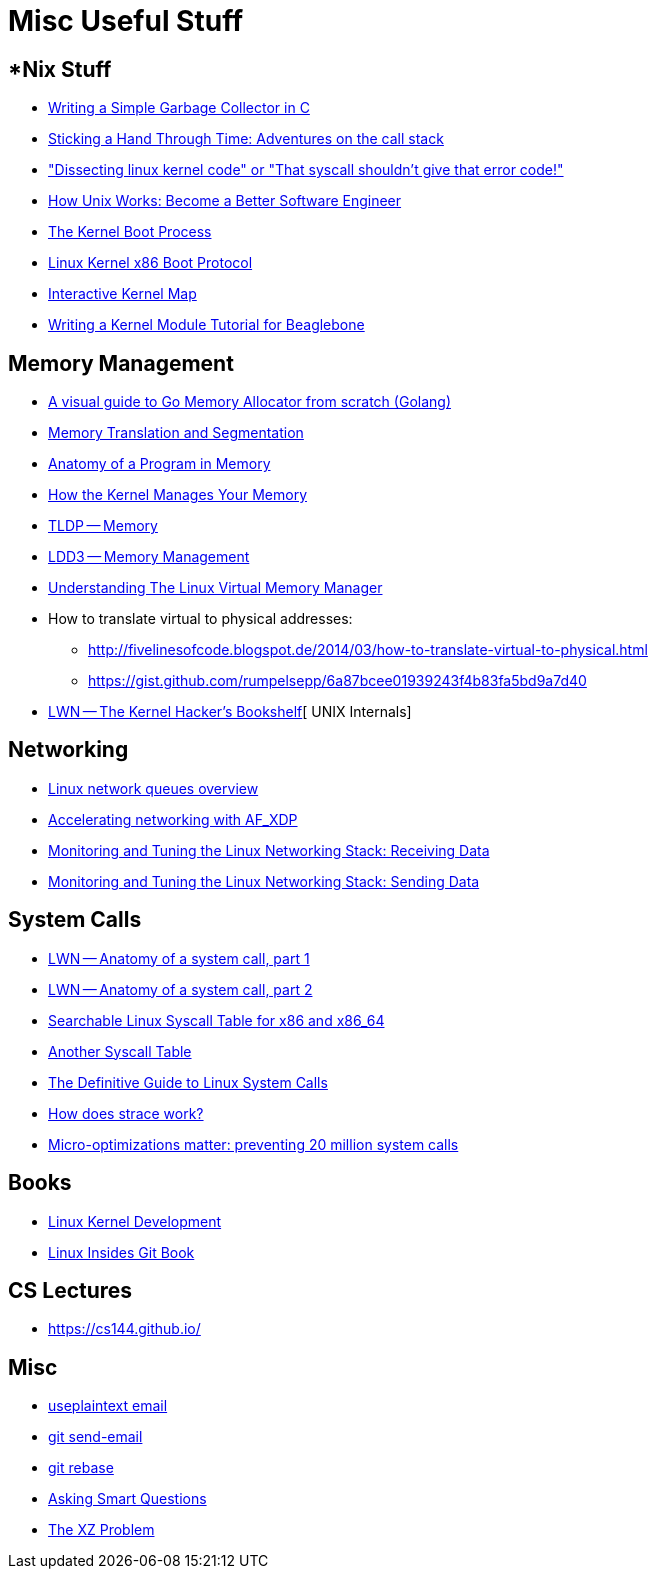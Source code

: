 = Misc Useful Stuff

== *Nix Stuff

* http://maplant.com/gc.html[Writing a Simple Garbage Collector in C]
* http://maplant.com/unwind.html[Sticking a Hand Through Time: Adventures on the call stack]
* https://finnoleary.net/kernel-code.html["Dissecting linux kernel code" or "That syscall shouldn't give that error code!"]
* https://neilkakkar.com/unix.html[How Unix Works: Become a Better Software Engineer]
* http://duartes.org/gustavo/blog/post/kernel-boot-process/[The Kernel Boot Process ]
* https://www.kernel.org/doc/Documentation/x86/boot.txt[Linux Kernel x86 Boot Protocol]
* http://www.makelinux.net/kernel_map/[Interactive Kernel Map]
* http://derekmolloy.ie/writing-a-linux-kernel-module-part-1-introduction/[Writing a Kernel Module Tutorial for Beaglebone]


== Memory Management

* https://blog.learngoprogramming.com/a-visual-guide-to-golang-memory-allocator-from-ground-up-e132258453ed[A visual guide to Go Memory Allocator from scratch (Golang)]
* http://duartes.org/gustavo/blog/post/memory-translation-and-segmentation/[Memory Translation and Segmentation]
* http://duartes.org/gustavo/blog/post/anatomy-of-a-program-in-memory/[Anatomy of a Program in Memory]
* http://duartes.org/gustavo/blog/post/how-the-kernel-manages-your-memory/[How the Kernel Manages Your Memory]
* http://www.tldp.org/LDP/tlk/mm/memory.html[TLDP -- Memory]
* http://www.makelinux.net/ldd3/chp-15-sect-1[LDD3 -- Memory Management]
* https://www.kernel.org/doc/gorman/pdf/understand.pdf[Understanding The Linux Virtual Memory Manager]
* How to translate virtual to physical addresses: 
  ** http://fivelinesofcode.blogspot.de/2014/03/how-to-translate-virtual-to-physical.html
  ** https://gist.github.com/rumpelsepp/6a87bcee01939243f4b83fa5bd9a7d40
* https://lwn.net/Articles/296738/[LWN -- The Kernel Hacker's Bookshelf][ UNIX Internals]

== Networking

* https://github.com/leandromoreira/linux-network-performance-parameters#linux-network-queues-overview[Linux network queues overview]
* https://lwn.net/Articles/750845/[Accelerating networking with AF_XDP]
* https://blog.packagecloud.io/eng/2016/06/22/monitoring-tuning-linux-networking-stack-receiving-data/[Monitoring and Tuning the Linux Networking Stack: Receiving Data]
* https://blog.packagecloud.io/eng/2017/02/06/monitoring-tuning-linux-networking-stack-sending-data/[Monitoring and Tuning the Linux Networking Stack: Sending Data]

== System Calls

* https://lwn.net/Articles/604287/[LWN -- Anatomy of a system call, part 1]
* https://lwn.net/Articles/604515/[LWN -- Anatomy of a system call, part 2]
* https://filippo.io/linux-syscall-table/[Searchable Linux Syscall Table for x86 and x86_64]
* http://syscalls.kernelgrok.com/[Another Syscall Table]
* https://blog.packagecloud.io/eng/2016/04/05/the-definitive-guide-to-linux-system-calls/[The Definitive Guide to Linux System Calls] 
* https://blog.packagecloud.io/eng/2016/02/29/how-does-strace-work/[How does strace work?]
* https://blog.packagecloud.io/eng/2017/03/06/micro-optimizations-matter/[Micro-optimizations matter: preventing 20 million system calls]

== Books

* http://www.makelinux.net/books/lkd2/[Linux Kernel Development]
* https://0xax.gitbooks.io/linux-insides/content/[Linux Insides Git Book]

== CS Lectures

* https://cs144.github.io/

== Misc

* https://useplaintext.email/[useplaintext email]
* https://git-send-email.io[git send-email]
* https://git-rebase.io[git rebase]
* http://www.catb.org/esr/faqs/smart-questions.html[Asking Smart Questions]
* http://xyproblem.info[The XZ Problem]

